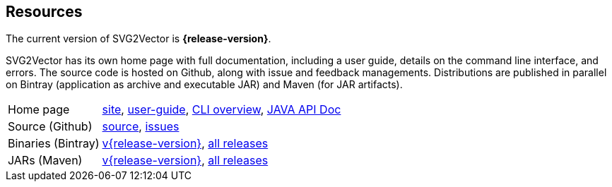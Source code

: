 == Resources

The current version of SVG2Vector is *{release-version}*.

SVG2Vector has its own home page with full documentation, including a user guide, details on the command line interface, and errors.
The source code is hosted on Github, along with issue and feedback managements.
Distributions are published in parallel on Bintray (application as archive and executable JAR) and Maven (for JAR artifacts).

[role="table table-striped", frame=topbot, grid=rows, cols="1,5"]
|===

|Home page
|http://www.vandermeer.de/projects/skb/java/svg2vector[site], 
http://www.vandermeer.de/projects/skb/java/svg2vector/user-guide.html[user-guide], 
http://www.vandermeer.de/projects/skb/java/svg2vector/user-guide/cli.html[CLI overview], 
http://www.vandermeer.de/projects/skb/java/svg2vector/apidocs[JAVA API Doc]

|Source (Github)
|https://github.com/vdmeer/svg2vector/tree/master[source], 
https://github.com/vdmeer/svg2vector/issues[issues]

|Binaries (Bintray)
|https://bintray.com/vdmeer/generic/svg2vector/{release-version}[v{release-version}], 
https://bintray.com/vdmeer/generic/svg2vector[all releases]

|JARs (Maven)
|https://search.maven.org/#artifactdetails\|de.vandermeer\|svg2vector\|{release-version}\|jar[v{release-version}], 
https://search.maven.org/#search\|gav\|1\|g%3A%22de.vandermeer%22%20AND%20a%3A%22svg2vector%22[all releases]

|===


